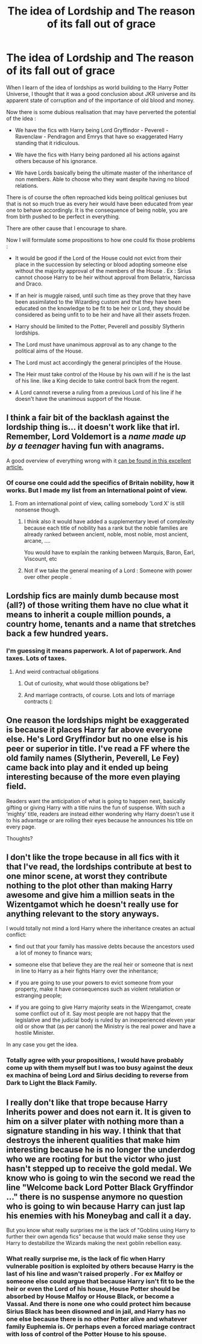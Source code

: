 #+TITLE: The idea of Lordship and The reason of its fall out of grace

* The idea of Lordship and The reason of its fall out of grace
:PROPERTIES:
:Author: sebo1715
:Score: 8
:DateUnix: 1621800813.0
:DateShort: 2021-May-24
:FlairText: Discussion
:END:
When I learn of the idea of lordships as world building to the Harry Potter Universe, I thought that it was a good conclusion about JKR universe and its apparent state of corruption and of the importance of old blood and money.

Now there is some dubious realisation that may have perverted the potential of the idea :

- We have the fics with Harry being Lord Gryffindor - Peverell - Ravenclaw - Pendragon and Emrys that have so exaggerated Harry standing that it ridiculous.

- We have the fics with Harry being pardoned all his actions against others because of his ignorance.

- We have Lords basically being the ultimate master of the inheritance of non members. Able to choose who they want despite having no blood relations.

There is of course the often reproached kids being political geniuses but that is not so much true as every heir would have been educated from year one to behave accordingly. It is the consequence of being noble, you are from birth pushed to be perfect in everything.

There are other cause that I encourage to share.

Now I will formulate some propositions to how one could fix those problems :

- It would be good if the Lord of the House could not evict from their place in the succession by selecting or blood adopting someone else without the majority approval of the members of the House . Ex : Sirius cannot choose Harry to be heir without approval from Bellatrix, Narcissa and Draco.

- If an heir is muggle raised, until such time as they prove that they have been assimilated to the Wizarding custom and that they have been educated on the knowledge to be fit to be heir or Lord, they should be considered as being unfit to to be heir and have all their assets frozen.

- Harry should be limited to the Potter, Peverell and possibly Slytherin lordships.

- The Lord must have unanimous approval as to any change to the political aims of the House.

- The Lord must act accordingly the general principles of the House.

- The Heir must take control of the House by his own will if he is the last of his line. like a King decide to take control back from the regent.

- A Lord cannot reverse a ruling from a previous Lord of his line if he doesn't have the unanimous support of the House.


** I think a fair bit of the backlash against the lordship thing is... it doesn't work like that irl. Remember, Lord Voldemort is a /name made up by a teenager/ having fun with anagrams.

A good overview of everything wrong with it [[https://www.reddit.com/r/HPfanfiction/comments/jwnf6g/britpicking_lordships_and_titles/][can be found in this excellent article.]]
:PROPERTIES:
:Author: hrmdurr
:Score: 19
:DateUnix: 1621801461.0
:DateShort: 2021-May-24
:END:

*** Of course one could add the specifics of Britain nobility, how it works. But I made my list from an International point of view.
:PROPERTIES:
:Author: sebo1715
:Score: 3
:DateUnix: 1621801869.0
:DateShort: 2021-May-24
:END:

**** From an international point of view, calling somebody 'Lord X' is still nonsense though.
:PROPERTIES:
:Author: hrmdurr
:Score: 9
:DateUnix: 1621802316.0
:DateShort: 2021-May-24
:END:

***** I think also it would have added a supplementary level of complexity because each title of nobility has a rank but the noble families are already ranked between ancient, noble, most noble, most ancient, arcane, ....

You would have to explain the ranking between Marquis, Baron, Earl, Viscount, etc
:PROPERTIES:
:Author: sebo1715
:Score: 3
:DateUnix: 1621861691.0
:DateShort: 2021-May-24
:END:


***** Not if we take the general meaning of a Lord : Someone with power over other people .
:PROPERTIES:
:Author: sebo1715
:Score: 2
:DateUnix: 1621804295.0
:DateShort: 2021-May-24
:END:


** Lordship fics are mainly dumb because most (all?) of those writing them have no clue what it means to inherit a couple million pounds, a country home, tenants and a name that stretches back a few hundred years.
:PROPERTIES:
:Author: CaptainCyclops
:Score: 11
:DateUnix: 1621807237.0
:DateShort: 2021-May-24
:END:

*** I'm guessing it means paperwork. A lot of paperwork. And taxes. Lots of taxes.
:PROPERTIES:
:Author: Dragonsrule18
:Score: 5
:DateUnix: 1621816444.0
:DateShort: 2021-May-24
:END:

**** And weird contractual obligations
:PROPERTIES:
:Author: InquisitorCOC
:Score: 6
:DateUnix: 1621816719.0
:DateShort: 2021-May-24
:END:

***** Out of curiosity, what would those obligations be?
:PROPERTIES:
:Author: Dragonsrule18
:Score: 2
:DateUnix: 1621862305.0
:DateShort: 2021-May-24
:END:


***** And marriage contracts, of course. Lots and lots of marriage contracts (:
:PROPERTIES:
:Author: stolethemorning
:Score: 3
:DateUnix: 1621842400.0
:DateShort: 2021-May-24
:END:


** One reason the lordships might be exaggerated is because it places Harry far above everyone else. He's Lord Gryffindor but no one else is his peer or superior in title. I've read a FF where the old family names (Slytherin, Peverell, Le Fey) came back into play and it ended up being interesting because of the more even playing field.

Readers want the anticipation of what is going to happen next, basically gifting or giving Harry with a title ruins the fun of suspense. With such a ‘mighty' title, readers are instead either wondering why Harry doesn't use it to his advantage or are rolling their eyes because he announces his title on every page.

Thoughts?
:PROPERTIES:
:Author: WillowSLock
:Score: 6
:DateUnix: 1621804178.0
:DateShort: 2021-May-24
:END:


** I don't like the trope because in all fics with it that I've read, the lordships contribute at best to one minor scene, at worst they contribute nothing to the plot other than making Harry awesome and give him a million seats in the Wizentgamot which he doesn't really use for anything relevant to the story anyways.

I would totally not mind a lord Harry where the inheritance creates an actual conflict:

- find out that your family has massive debts because the ancestors used a lot of money to finance wars;

- someone else that believe they are the real heir or someone that is next in line to Harry as a heir fights Harry over the inheritance;

- if you are going to use your powers to evict someone from your property, make it have consequences such as violent retaliation or estranging people;

- if you are going to give Harry majority seats in the Wizengamot, create some conflict out of it. Say most people are not happy that the legislative and the judicial body is ruled by an inexperienced eleven year old or show that (as per canon) the Ministry is the real power and have a hostile Minister.

In any case you get the idea.
:PROPERTIES:
:Author: I_love_DPs
:Score: 6
:DateUnix: 1621818473.0
:DateShort: 2021-May-24
:END:

*** Totally agree with your propositions, I would have probably come up with them myself but I was too busy against the deux ex machina of being Lord and Sirius deciding to reverse from Dark to Light the Black Family.
:PROPERTIES:
:Author: sebo1715
:Score: 2
:DateUnix: 1621861492.0
:DateShort: 2021-May-24
:END:


** I really don't like that trope because Harry Inherits power and does not earn it. It is given to him on a silver plater with nothing more than a signature standing in his way. I think that that destroys the inherent qualities that make him interesting because he is no longer the underdog who we are rooting for but the victor who just hasn't stepped up to receive the gold medal. We know who is going to win the second we read the line "Welcome back Lord Potter Black Gryffindor ..." there is no suspense anymore no question who is going to win because Harry can just lap his enemies with his Moneybag and call it a day.

But you know what really surprises me is the lack of "Goblins using Harry to further their own agenda fics" because that would make sense they use Harry to destabilize the Wizards making the next goblin rebellion easy.
:PROPERTIES:
:Author: Janniinger
:Score: 4
:DateUnix: 1621883479.0
:DateShort: 2021-May-24
:END:

*** What really surprise me, is the lack of fic when Harry vulnerable position is exploited by others because Harry is the last of his line and wasn't raised properly . For ex Malfoy or someone else could argue that because Harry isn't fit to be the heir or even the Lord of his house, House Potter should be absorbed by House Malfoy or House Black, or become a Vassal. And there is none one who could protect him because Sirius Black has been disowned and in jail, and Harry has no one else because there is no other Potter alive and whatever family Euphemia is. Or perhaps even a forced mariage contract with loss of control of the Potter House to his spouse.
:PROPERTIES:
:Author: sebo1715
:Score: 2
:DateUnix: 1621883980.0
:DateShort: 2021-May-24
:END:
